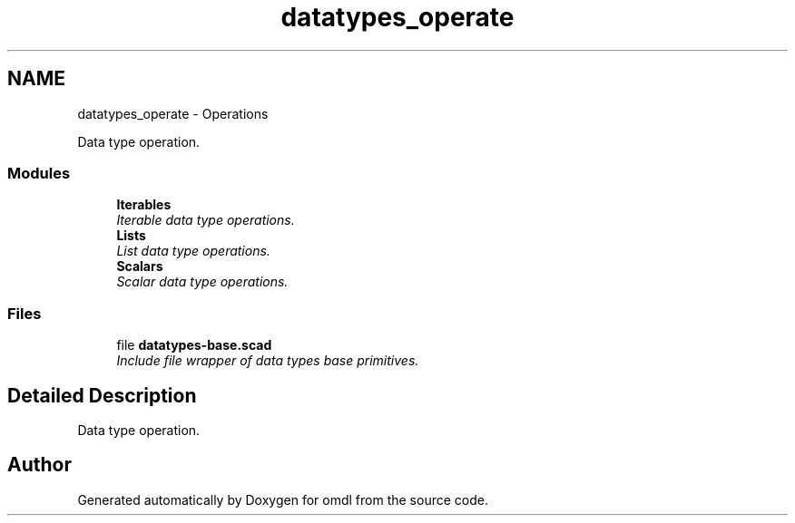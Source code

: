 .TH "datatypes_operate" 3 "Fri Apr 7 2017" "Version v0.6.1" "omdl" \" -*- nroff -*-
.ad l
.nh
.SH NAME
datatypes_operate \- Operations
.PP
Data type operation\&.  

.SS "Modules"

.in +1c
.ti -1c
.RI "\fBIterables\fP"
.br
.RI "\fIIterable data type operations\&. \fP"
.ti -1c
.RI "\fBLists\fP"
.br
.RI "\fIList data type operations\&. \fP"
.ti -1c
.RI "\fBScalars\fP"
.br
.RI "\fIScalar data type operations\&. \fP"
.in -1c
.SS "Files"

.in +1c
.ti -1c
.RI "file \fBdatatypes-base\&.scad\fP"
.br
.RI "\fIInclude file wrapper of data types base primitives\&. \fP"
.in -1c
.SH "Detailed Description"
.PP 
Data type operation\&. 


.SH "Author"
.PP 
Generated automatically by Doxygen for omdl from the source code\&.
